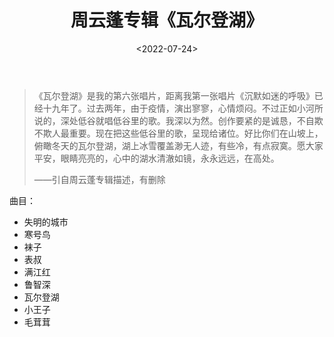 #+TITLE: 周云蓬专辑《瓦尔登湖》
#+DATE: <2022-07-24>
#+TAGS[]: 音乐

#+BEGIN_QUOTE
  《瓦尔登湖》是我的第六张唱片，距离我第一张唱片《沉默如迷的呼吸》已经十九年了。过去两年，由于疫情，演出寥寥，心情烦闷。不过正如小河所说的，深处低谷就唱低谷里的歌。我深以为然。创作要紧的是诚恳，不自欺不欺人最重要。现在把这些低谷里的歌，呈现给诸位。好比你们在山坡上，俯瞰冬天的瓦尔登湖，湖上冰雪覆盖渺无人迹，有些冷，有点寂寞。愿大家平安，眼睛亮亮的，心中的湖水清澈如镜，永永远远，在高处。

  ------引自周云蓬专辑描述，有删除
#+END_QUOTE

曲目：

- 失明的城市
- 寒号鸟
- 袜子
- 表叔
- 满江红
- 鲁智深
- 瓦尔登湖
- 小王子
- 毛茸茸
